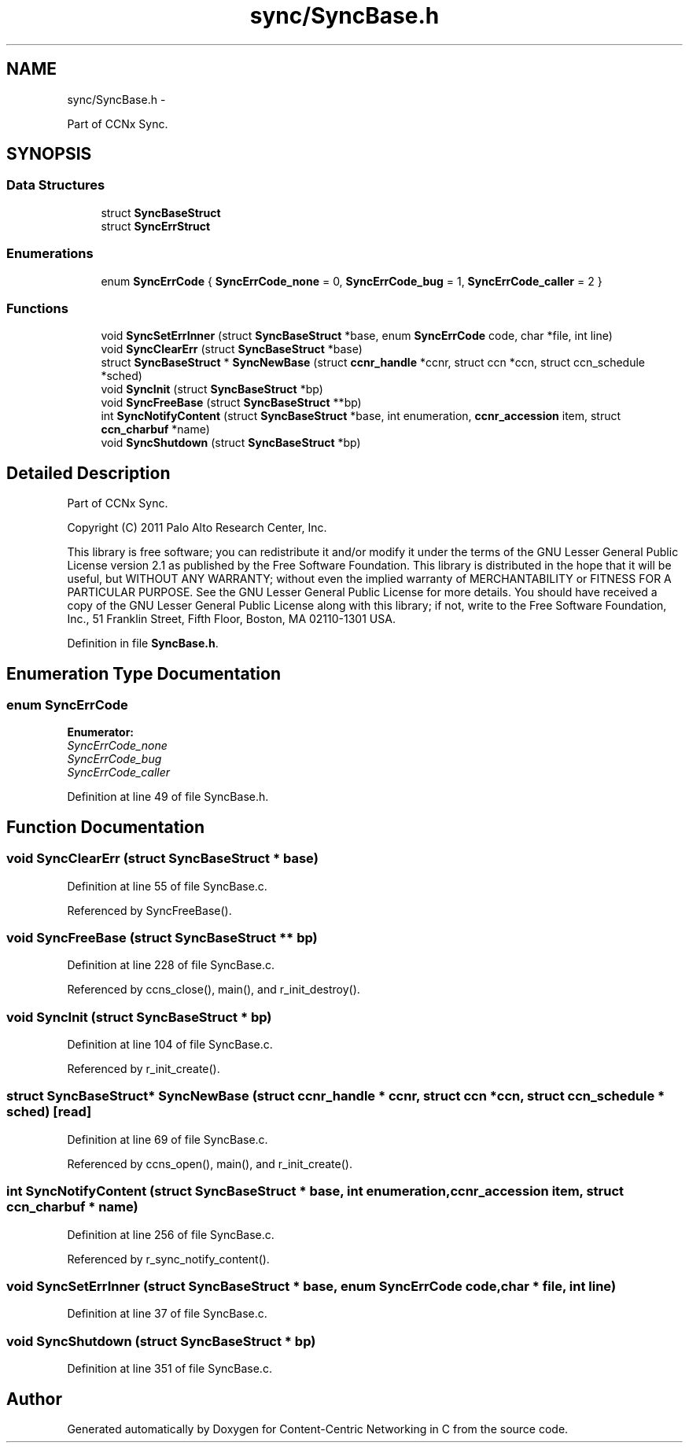 .TH "sync/SyncBase.h" 3 "21 Aug 2012" "Version 0.6.1" "Content-Centric Networking in C" \" -*- nroff -*-
.ad l
.nh
.SH NAME
sync/SyncBase.h \- 
.PP
Part of CCNx Sync.  

.SH SYNOPSIS
.br
.PP
.SS "Data Structures"

.in +1c
.ti -1c
.RI "struct \fBSyncBaseStruct\fP"
.br
.ti -1c
.RI "struct \fBSyncErrStruct\fP"
.br
.in -1c
.SS "Enumerations"

.in +1c
.ti -1c
.RI "enum \fBSyncErrCode\fP { \fBSyncErrCode_none\fP =  0, \fBSyncErrCode_bug\fP =  1, \fBSyncErrCode_caller\fP =  2 }"
.br
.in -1c
.SS "Functions"

.in +1c
.ti -1c
.RI "void \fBSyncSetErrInner\fP (struct \fBSyncBaseStruct\fP *base, enum \fBSyncErrCode\fP code, char *file, int line)"
.br
.ti -1c
.RI "void \fBSyncClearErr\fP (struct \fBSyncBaseStruct\fP *base)"
.br
.ti -1c
.RI "struct \fBSyncBaseStruct\fP * \fBSyncNewBase\fP (struct \fBccnr_handle\fP *ccnr, struct ccn *ccn, struct ccn_schedule *sched)"
.br
.ti -1c
.RI "void \fBSyncInit\fP (struct \fBSyncBaseStruct\fP *bp)"
.br
.ti -1c
.RI "void \fBSyncFreeBase\fP (struct \fBSyncBaseStruct\fP **bp)"
.br
.ti -1c
.RI "int \fBSyncNotifyContent\fP (struct \fBSyncBaseStruct\fP *base, int enumeration, \fBccnr_accession\fP item, struct \fBccn_charbuf\fP *name)"
.br
.ti -1c
.RI "void \fBSyncShutdown\fP (struct \fBSyncBaseStruct\fP *bp)"
.br
.in -1c
.SH "Detailed Description"
.PP 
Part of CCNx Sync. 

Copyright (C) 2011 Palo Alto Research Center, Inc.
.PP
This library is free software; you can redistribute it and/or modify it under the terms of the GNU Lesser General Public License version 2.1 as published by the Free Software Foundation. This library is distributed in the hope that it will be useful, but WITHOUT ANY WARRANTY; without even the implied warranty of MERCHANTABILITY or FITNESS FOR A PARTICULAR PURPOSE. See the GNU Lesser General Public License for more details. You should have received a copy of the GNU Lesser General Public License along with this library; if not, write to the Free Software Foundation, Inc., 51 Franklin Street, Fifth Floor, Boston, MA 02110-1301 USA. 
.PP
Definition in file \fBSyncBase.h\fP.
.SH "Enumeration Type Documentation"
.PP 
.SS "enum \fBSyncErrCode\fP"
.PP
\fBEnumerator: \fP
.in +1c
.TP
\fB\fISyncErrCode_none \fP\fP
.TP
\fB\fISyncErrCode_bug \fP\fP
.TP
\fB\fISyncErrCode_caller \fP\fP

.PP
Definition at line 49 of file SyncBase.h.
.SH "Function Documentation"
.PP 
.SS "void SyncClearErr (struct \fBSyncBaseStruct\fP * base)"
.PP
Definition at line 55 of file SyncBase.c.
.PP
Referenced by SyncFreeBase().
.SS "void SyncFreeBase (struct \fBSyncBaseStruct\fP ** bp)"
.PP
Definition at line 228 of file SyncBase.c.
.PP
Referenced by ccns_close(), main(), and r_init_destroy().
.SS "void SyncInit (struct \fBSyncBaseStruct\fP * bp)"
.PP
Definition at line 104 of file SyncBase.c.
.PP
Referenced by r_init_create().
.SS "struct \fBSyncBaseStruct\fP* SyncNewBase (struct \fBccnr_handle\fP * ccnr, struct ccn * ccn, struct ccn_schedule * sched)\fC [read]\fP"
.PP
Definition at line 69 of file SyncBase.c.
.PP
Referenced by ccns_open(), main(), and r_init_create().
.SS "int SyncNotifyContent (struct \fBSyncBaseStruct\fP * base, int enumeration, \fBccnr_accession\fP item, struct \fBccn_charbuf\fP * name)"
.PP
Definition at line 256 of file SyncBase.c.
.PP
Referenced by r_sync_notify_content().
.SS "void SyncSetErrInner (struct \fBSyncBaseStruct\fP * base, enum \fBSyncErrCode\fP code, char * file, int line)"
.PP
Definition at line 37 of file SyncBase.c.
.SS "void SyncShutdown (struct \fBSyncBaseStruct\fP * bp)"
.PP
Definition at line 351 of file SyncBase.c.
.SH "Author"
.PP 
Generated automatically by Doxygen for Content-Centric Networking in C from the source code.
